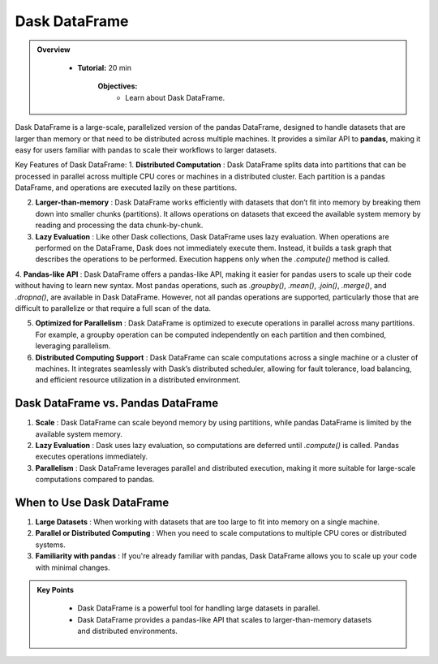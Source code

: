 Dask DataFrame
---------------

.. admonition:: Overview
   :class: Overview

    * **Tutorial:** 20 min

        **Objectives:**
            - Learn about Dask DataFrame.


Dask DataFrame is a large-scale, parallelized version of the pandas DataFrame, designed to handle datasets that are larger than memory or that need 
to be distributed across multiple machines. It provides a similar API to **pandas**, making it easy for users familiar with pandas to scale their 
workflows to larger datasets.

.. image:: ../../figs/dataframe.png

Key Features of Dask DataFrame:
1. **Distributed Computation** : Dask DataFrame splits data into partitions that can be processed in parallel across multiple CPU cores or machines in a distributed cluster.
Each partition is a pandas DataFrame, and operations are executed lazily on these partitions.

2. **Larger-than-memory** : Dask DataFrame works efficiently with datasets that don’t fit into memory by breaking them down into smaller chunks (partitions). It allows operations on datasets that exceed the available system memory by reading and processing the data chunk-by-chunk.

3. **Lazy Evaluation** : Like other Dask collections, Dask DataFrame uses lazy evaluation. When operations are performed on the DataFrame, Dask does not immediately execute them. Instead, it builds a task graph that describes the operations to be performed. Execution happens only when the `.compute()` method is called.

4. **Pandas-like API** : Dask DataFrame offers a pandas-like API, making it easier for pandas users to scale up their code without having to learn new syntax. Most pandas operations, such as `.groupby()`, `.mean()`, `.join()`, `.merge()`, and `.dropna()`, are available in Dask DataFrame.
However, not all pandas operations are supported, particularly those that are difficult to parallelize or that require a full scan of the data.

5. **Optimized for Parallelism** : Dask DataFrame is optimized to execute operations in parallel across many partitions. For example, a groupby operation can be computed independently on each partition and then combined, leveraging parallelism.

6. **Distributed Computing Support** : Dask DataFrame can scale computations across a single machine or a cluster of machines. It integrates seamlessly with Dask’s distributed scheduler, allowing for fault tolerance, load balancing, and efficient resource utilization in a distributed environment.

..  code-block:: python
    :linenos:

    import dask.dataframe as dd

    # Create a Dask DataFrame from a set of CSV files
    ddf = dd.read_csv('data/*.csv')

    # Perform some operations (groupby, mean)
    result = df.groupby('column_name').mean()

    # Trigger computation and get the result
    result.compute()


Dask DataFrame vs. Pandas DataFrame
~~~~~~~~~~~~~~~~~~~~~~~~~~~~~~~~~~~~~~~~~
1. **Scale** : Dask DataFrame can scale beyond memory by using partitions, while pandas DataFrame is limited by the available system memory.

2. **Lazy Evaluation** : Dask uses lazy evaluation, so computations are deferred until `.compute()` is called. Pandas executes operations immediately.

3. **Parallelism** : Dask DataFrame leverages parallel and distributed execution, making it more suitable for large-scale computations compared to pandas.

When to Use Dask DataFrame
~~~~~~~~~~~~~~~~~~~~~~~~~~~~~~~~~~~~~~~~~

1. **Large Datasets** : When working with datasets that are too large to fit into memory on a single machine.

2. **Parallel or Distributed Computing** : When you need to scale computations to multiple CPU cores or distributed systems.

3. **Familiarity with pandas** : If you're already familiar with pandas, Dask DataFrame allows you to scale up your code with minimal changes.


.. admonition:: Key Points
   :class: hint

        - Dask DataFrame is a powerful tool for handling large datasets in parallel.
        - Dask DataFrame provides a pandas-like API that scales to larger-than-memory datasets and distributed environments.